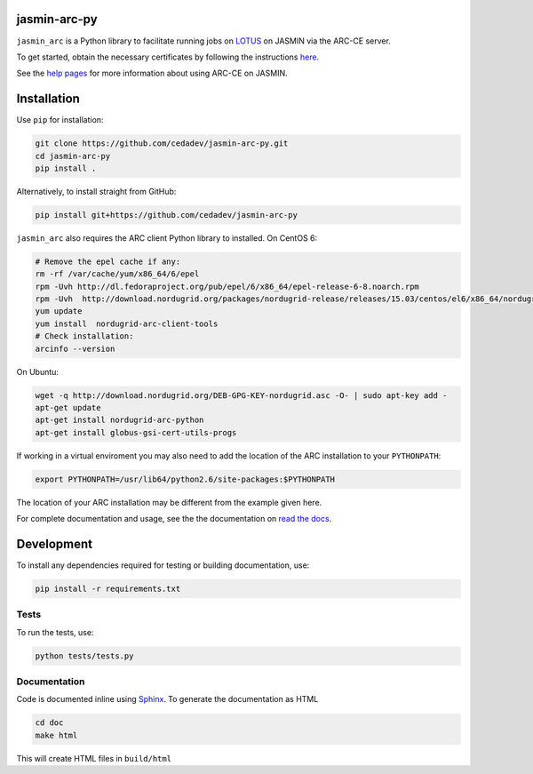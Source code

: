 jasmin-arc-py
=============

``jasmin_arc`` is a Python library to facilitate running jobs on LOTUS_ on JASMIN via the
ARC-CE server.

.. _LOTUS: http://jasmin.ac.uk/services/lotus/

To get started, obtain the necessary certificates by following the instructions
`here <http://help.ceda.ac.uk/article/4502-setting-up-certificates>`_.

See the `help pages <http://help.ceda.ac.uk/category/4500-arc-ce-on-jasmin>`_ for more information
about using ARC-CE on JASMIN.

Installation
============

Use ``pip`` for installation:

.. code-block:: bash

   git clone https://github.com/cedadev/jasmin-arc-py.git
   cd jasmin-arc-py
   pip install .

Alternatively, to install straight from GitHub:

.. code-block:: bash

   pip install git+https://github.com/cedadev/jasmin-arc-py

``jasmin_arc`` also requires the ARC client Python library to installed. On CentOS 6:

.. code-block:: bash

   # Remove the epel cache if any:
   rm -rf /var/cache/yum/x86_64/6/epel
   rpm -Uvh http://dl.fedoraproject.org/pub/epel/6/x86_64/epel-release-6-8.noarch.rpm
   rpm -Uvh  http://download.nordugrid.org/packages/nordugrid-release/releases/15.03/centos/el6/x86_64/nordugrid-release-15.03-1.el6.noarch.rpm
   yum update
   yum install  nordugrid-arc-client-tools
   # Check installation:
   arcinfo --version

On Ubuntu:

.. code-block:: bash

   wget -q http://download.nordugrid.org/DEB-GPG-KEY-nordugrid.asc -O- | sudo apt-key add -
   apt-get update
   apt-get install nordugrid-arc-python
   apt-get install globus-gsi-cert-utils-progs

If working in a virtual enviroment you may also need to add the location of the ARC installation to
your ``PYTHONPATH``:

.. code-block:: bash

   export PYTHONPATH=/usr/lib64/python2.6/site-packages:$PYTHONPATH

The location of your ARC installation may be different from the example given here.

For complete documentation and usage, see the the documentation on `read the docs`_.

.. _read the docs: http://jasmin-arc-py.readthedocs.io/en/latest/

Development
===========

To install any dependencies required for testing or building documentation, use:

.. code-block:: bash

   pip install -r requirements.txt

Tests
-----

To run the tests, use:

.. code-block:: bash

   python tests/tests.py

Documentation
-------------

Code is documented inline using `Sphinx`_. To generate the documentation as HTML

.. _Sphinx: http://www.sphinx-doc.org/en/stable/

.. code-block:: bash

   cd doc
   make html

This will create HTML files in ``build/html``

